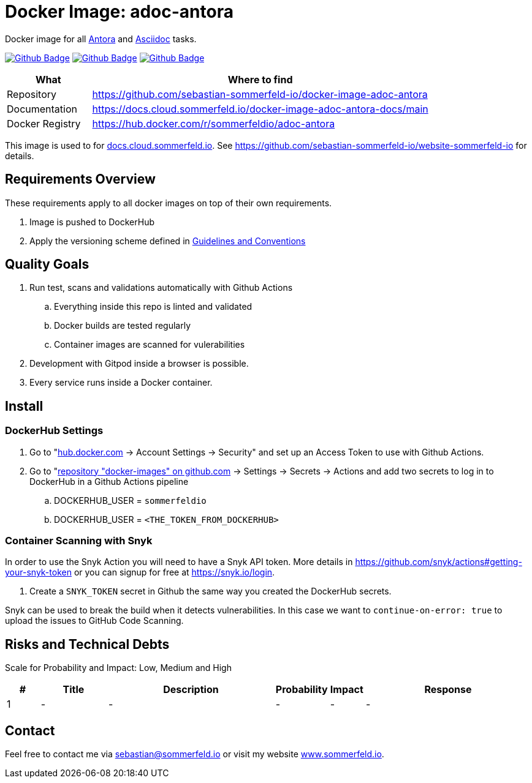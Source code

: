 = Docker Image: adoc-antora
:image-name: adoc-antora
:project-name: docker-image-{image-name}
:url-project: https://github.com/sebastian-sommerfeld-io/{project-name}
:github-actions-url: {url-project}/actions/workflows
:job-ci: ci.yml
:job-release: release.yml
:job-generate-docs: auto-generate-docs.yml
:badge: badge.svg

// +-----------------------------------------+
// |                                         |
// |    DO NOT EDIT DIRECTLY !!!!!           |
// |                                         |
// |    File is auto-generated by pipline    |
// |    Contents are based on Antora docs    |
// |                                         |
// +-----------------------------------------+

Docker image for all link:https://antora.org[Antora] and link:https://docs.asciidoctor.org/asciidoc/latest[Asciidoc] tasks.

image:{github-actions-url}/{job-generate-docs}/{badge}[Github Badge, link={github-actions-url}/{job-generate-docs}]
image:{github-actions-url}/{job-ci}/{badge}[Github Badge, link={github-actions-url}/{job-ci}]
image:{github-actions-url}/{job-release}/{badge}[Github Badge, link={github-actions-url}/{job-release}]

[cols="1,4", options="header"]
|===
|What |Where to find
|Repository |{url-project}
|Documentation |https://docs.cloud.sommerfeld.io/{project-name}-docs/main
|Docker Registry |https://hub.docker.com/r/sommerfeldio/{image-name}
|===

This image is used to for link:https://docs.cloud.sommerfeld.io[docs.cloud.sommerfeld.io]. See https://github.com/sebastian-sommerfeld-io/website-sommerfeld-io for details.

// == Building Block View / Whitebox Overall System
// Lorem ipsum dolor sit amet, consetetur sadipscing elitr, sed diam nonumy eirmod tempor invidunt ut labore et dolore magna aliquyam erat, sed diam voluptua. At vero eos et accusam et justo duo dolores et ea rebum. Stet clita kasd gubergren, no sea takimata sanctus est Lorem ipsum dolor sit amet. Lorem ipsum dolor sit amet, consetetur sadipscing elitr, sed diam nonumy eirmod tempor invidunt ut labore et dolore magna aliquyam erat, sed diam voluptua. At vero eos et accusam et justo duo dolores et ea rebum. Stet clita kasd gubergren, no sea takimata sanctus est Lorem ipsum dolor sit amet.

== Requirements Overview
These requirements apply to all docker images on top of their own requirements.

. Image is pushed to DockerHub
. Apply the versioning scheme defined in link:http://localhost:7888/infrastructure-docs/main/GUIDELINES/index.html#_version_tags[Guidelines and Conventions]

== Quality Goals
. Run test, scans and validations automatically with Github Actions
.. Everything inside this repo is linted and validated
.. Docker builds are tested regularly
.. Container images are scanned for vulerabilities
. Development with Gitpod inside a browser is possible.
. Every service runs inside a Docker container.

== Install
// Lorem ipsum dolor sit amet, consetetur sadipscing elitr, sed diam nonumy eirmod tempor invidunt ut labore et dolore magna aliquyam erat, sed diam voluptua. At vero eos et accusam et justo duo dolores et ea rebum. Stet clita kasd gubergren, no sea takimata sanctus est Lorem ipsum dolor sit amet. Lorem ipsum dolor sit amet, consetetur sadipscing elitr, sed diam nonumy eirmod tempor invidunt ut labore et dolore magna aliquyam erat, sed diam voluptua. At vero eos et accusam et justo duo dolores et ea rebum. Stet clita kasd gubergren, no sea takimata sanctus est Lorem ipsum dolor sit amet.

=== DockerHub Settings
. Go to "link:https://hub.docker.com[hub.docker.com] -> Account Settings -> Security" and set up an Access Token to use with Github Actions.
. Go to "link:https://github.com/sebastian-sommerfeld-io/docker-images[repository "docker-images" on github.com] -> Settings -> Secrets -> Actions and add two secrets to log in to DockerHub in a Github Actions pipeline
.. DOCKERHUB_USER = `sommerfeldio`
.. DOCKERHUB_USER = `<THE_TOKEN_FROM_DOCKERHUB>`

=== Container Scanning with Snyk
In order to use the Snyk Action you will need to have a Snyk API token. More details in https://github.com/snyk/actions#getting-your-snyk-token or you can signup for free at https://snyk.io/login.

. Create a `SNYK_TOKEN` secret in Github the same way you created the DockerHub secrets.

Snyk can be used to break the build when it detects vulnerabilities. In this case we want to `continue-on-error: true` to upload the issues to GitHub Code Scanning.

// == Usage
// Lorem ipsum dolor sit amet, consetetur sadipscing elitr, sed diam nonumy eirmod tempor invidunt ut labore et dolore magna aliquyam erat, sed diam voluptua. At vero eos et accusam et justo duo dolores et ea rebum. Stet clita kasd gubergren, no sea takimata sanctus est Lorem ipsum dolor sit amet. Lorem ipsum dolor sit amet, consetetur sadipscing elitr, sed diam nonumy eirmod tempor invidunt ut labore et dolore magna aliquyam erat, sed diam voluptua. At vero eos et accusam et justo duo dolores et ea rebum. Stet clita kasd gubergren, no sea takimata sanctus est Lorem ipsum dolor sit amet.

== Risks and Technical Debts
Scale for Probability and Impact: Low, Medium and High

[cols="^1,2,5a,1,1,5a", options="header"]
|===
|# |Title |Description |Probability |Impact |Response
|{counter:usage} |- |- |- |- |-
|===

== Contact
Feel free to contact me via sebastian@sommerfeld.io or visit my website link:https://www.sommerfeld.io[www.sommerfeld.io].

